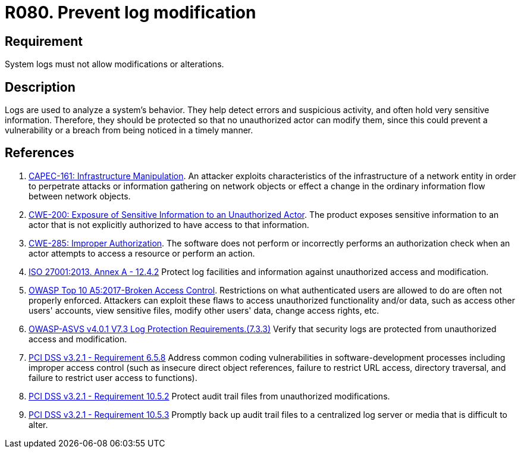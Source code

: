 :slug: products/rules/list/080/
:category: logs
:description: This requirement establishes the importance of preventing log modifications or alterations in order to keep permanent records of all system activity.
:keywords: Logs, Events, Modification, Alteration, ASVS, CAPEC, CWE, ISO, OWASP, PCI DSS, Rules, Ethical Hacking, Pentesting
:rules: yes

= R080. Prevent log modification

== Requirement

System logs must not allow modifications or alterations.

== Description

Logs are used to analyze a system's behavior.
They help detect errors and suspicious activity,
and often hold very sensitive information.
Therefore, they should be protected
so that no unauthorized actor can modify them,
since this could prevent a vulnerability or a breach
from being noticed in a timely manner.

== References

. [[r1]] link:http://capec.mitre.org/data/definitions/161.html[CAPEC-161: Infrastructure Manipulation].
An attacker exploits characteristics of the infrastructure of a network entity
in order to perpetrate attacks or information gathering on network objects or
effect a change in the ordinary information flow between network objects.

. [[r2]] link:https://cwe.mitre.org/data/definitions/200.html[CWE-200: Exposure of Sensitive Information to an Unauthorized Actor].
The product exposes sensitive information to an actor that is not explicitly
authorized to have access to that information.

. [[r3]] link:https://cwe.mitre.org/data/definitions/285.html[CWE-285: Improper Authorization].
The software does not perform or incorrectly performs an authorization check
when an actor attempts to access a resource or perform an action.

. [[r4]] link:https://www.iso.org/obp/ui/#iso:std:54534:en[ISO 27001:2013. Annex A - 12.4.2]
Protect log facilities and information against unauthorized access and
modification.

. [[r5]] link:https://owasp.org/www-project-top-ten/OWASP_Top_Ten_2017/Top_10-2017_A5-Broken_Access_Control[OWASP Top 10 A5:2017-Broken Access Control].
Restrictions on what authenticated users are allowed to do are often not
properly enforced.
Attackers can exploit these flaws to access unauthorized functionality and/or
data, such as access other users' accounts, view sensitive files,
modify other users' data, change access rights, etc.

. [[r6]] link:https://owasp.org/www-project-application-security-verification-standard/[OWASP-ASVS v4.0.1
V7.3 Log Protection Requirements.(7.3.3)]
Verify that security logs are protected from unauthorized access and
modification.

. [[r7]] link:https://www.pcisecuritystandards.org/documents/PCI_DSS_v3-2-1.pdf[PCI DSS v3.2.1 - Requirement 6.5.8]
Address common coding vulnerabilities in software-development processes
including improper access control
(such as insecure direct object references, failure to restrict URL access,
directory traversal, and failure to restrict user access to functions).

. [[r8]] link:https://www.pcisecuritystandards.org/documents/PCI_DSS_v3-2-1.pdf[PCI DSS v3.2.1 - Requirement 10.5.2]
Protect audit trail files from unauthorized modifications.

. [[r9]] link:https://www.pcisecuritystandards.org/documents/PCI_DSS_v3-2-1.pdf[PCI DSS v3.2.1 - Requirement 10.5.3]
Promptly back up audit trail files to a centralized log server or media that is
difficult to alter.
